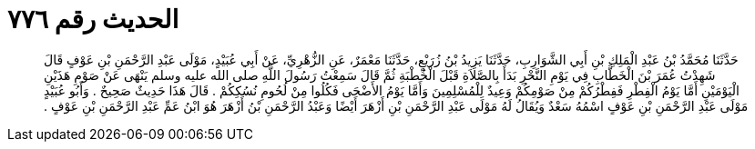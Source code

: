 
= الحديث رقم ٧٧٦

[quote.hadith]
حَدَّثَنَا مُحَمَّدُ بْنُ عَبْدِ الْمَلِكِ بْنِ أَبِي الشَّوَارِبِ، حَدَّثَنَا يَزِيدُ بْنُ زُرَيْعٍ، حَدَّثَنَا مَعْمَرٌ، عَنِ الزُّهْرِيِّ، عَنْ أَبِي عُبَيْدٍ، مَوْلَى عَبْدِ الرَّحْمَنِ بْنِ عَوْفٍ قَالَ شَهِدْتُ عُمَرَ بْنَ الْخَطَّابِ فِي يَوْمِ النَّحْرِ بَدَأَ بِالصَّلاَةِ قَبْلَ الْخُطْبَةِ ثُمَّ قَالَ سَمِعْتُ رَسُولَ اللَّهِ صلى الله عليه وسلم يَنْهَى عَنْ صَوْمِ هَذَيْنِ الْيَوْمَيْنِ أَمَّا يَوْمُ الْفِطْرِ فَفِطْرُكُمْ مِنْ صَوْمِكُمْ وَعِيدٌ لِلْمُسْلِمِينَ وَأَمَّا يَوْمُ الأَضْحَى فَكُلُوا مِنْ لُحُومِ نُسُكِكُمْ ‏.‏ قَالَ هَذَا حَدِيثٌ صَحِيحٌ ‏.‏ وَأَبُو عُبَيْدٍ مَوْلَى عَبْدِ الرَّحْمَنِ بْنِ عَوْفٍ اسْمُهُ سَعْدٌ وَيُقَالُ لَهُ مَوْلَى عَبْدِ الرَّحْمَنِ بْنِ أَزْهَرَ أَيْضًا وَعَبْدُ الرَّحْمَنِ بْنُ أَزْهَرَ هُوَ ابْنُ عَمِّ عَبْدِ الرَّحْمَنِ بْنِ عَوْفٍ ‏.‏